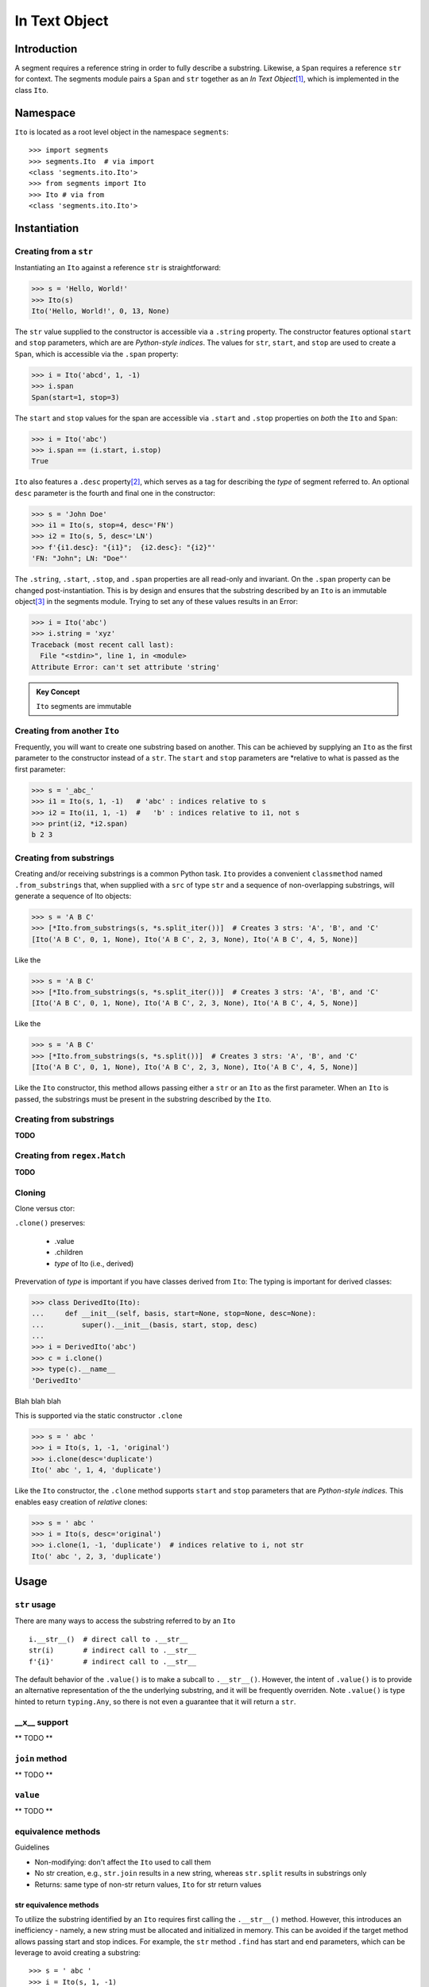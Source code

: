 ===============
 In Text Object
===============

Introduction
============

A segment requires a reference string in order to fully describe a substring.  Likewise, a ``Span`` requires a reference ``str`` for context.  The segments module pairs a ``Span`` and ``str`` together as an *In Text Object*\ [#]_, which is implemented in the class ``Ito``.

Namespace
=========

``Ito`` is located as a root level object in the namespace ``segments``::

 >>> import segments
 >>> segments.Ito  # via import
 <class 'segments.ito.Ito'>
 >>> from segments import Ito 
 >>> Ito # via from
 <class 'segments.ito.Ito'>

Instantiation
=============

Creating from a ``str``
~~~~~~~~~~~~~~~~~~~~~~~

Instantiating an ``Ito`` against a reference ``str`` is straightforward:

>>> s = 'Hello, World!'
>>> Ito(s)
Ito('Hello, World!', 0, 13, None)

The ``str`` value supplied to the constructor is accessible via a ``.string`` property.  The constructor features optional ``start`` and ``stop`` parameters, which are are *Python-style indices*.  The values for ``str``, ``start``, and ``stop`` are used to create a ``Span``, which is accessible via the ``.span`` property:

>>> i = Ito('abcd', 1, -1)
>>> i.span
Span(start=1, stop=3)

The ``start`` and ``stop`` values for the span are accessible via ``.start`` and ``.stop`` properties on *both* the ``Ito`` and ``Span``:

>>> i = Ito('abc')
>>> i.span == (i.start, i.stop)
True

``Ito`` also features a ``.desc`` property\ [#]_, which serves as a tag for describing the *type* of segment referred to.  An optional ``desc`` parameter is the fourth and final one in the constructor:

>>> s = 'John Doe'
>>> i1 = Ito(s, stop=4, desc='FN')
>>> i2 = Ito(s, 5, desc='LN')
>>> f'{i1.desc}: "{i1}";  {i2.desc}: "{i2}"'
'FN: "John"; LN: "Doe"'

The ``.string``, ``.start``, ``.stop``, and ``.span`` properties are all read-only and invariant.  On the ``.span`` property can be changed post-instantiation.  This is by design and ensures that the substring described by an ``Ito`` is an immutable object\ [#]_ in the segments module.  Trying to set any of these values results in an Error:

>>> i = Ito('abc')
>>> i.string = 'xyz'
Traceback (most recent call last):
  File "<stdin>", line 1, in <module>
Attribute Error: can't set attribute 'string'

.. admonition:: Key Concept

   ``Ito`` segments are immutable

Creating from another ``Ito``
~~~~~~~~~~~~~~~~~~~~~~~~~~~~~

Frequently, you will want to create one substring based on another.  This can be achieved by supplying an ``Ito`` as the first parameter to the constructor instead of a ``str``.  The ``start`` and ``stop`` parameters are *relative to what is passed as the first parameter:

>>> s = '_abc_'
>>> i1 = Ito(s, 1, -1)   # 'abc' : indices relative to s
>>> i2 = Ito(i1, 1, -1)  #   'b' : indices relative to i1, not s
>>> print(i2, *i2.span)
b 2 3

Creating from substrings
~~~~~~~~~~~~~~~~~~~~~~~~

Creating and/or receiving substrings is a common Python task.  ``Ito`` provides a convenient ``classmethod`` named ``.from_substrings`` that, when supplied with a ``src`` of type ``str`` and a sequence of non-overlapping substrings, will generate a sequence of Ito objects:

>>> s = 'A B C'
>>> [*Ito.from_substrings(s, *s.split_iter())]  # Creates 3 strs: 'A', 'B', and 'C'
[Ito('A B C', 0, 1, None), Ito('A B C', 2, 3, None), Ito('A B C', 4, 5, None)]

Like the

>>> s = 'A B C'
>>> [*Ito.from_substrings(s, *s.split_iter())]  # Creates 3 strs: 'A', 'B', and 'C'
[Ito('A B C', 0, 1, None), Ito('A B C', 2, 3, None), Ito('A B C', 4, 5, None)]

Like the

>>> s = 'A B C'
>>> [*Ito.from_substrings(s, *s.split())]  # Creates 3 strs: 'A', 'B', and 'C'
[Ito('A B C', 0, 1, None), Ito('A B C', 2, 3, None), Ito('A B C', 4, 5, None)]

Like the ``Ito`` constructor, this method allows passing either a ``str`` or an ``Ito`` as the first parameter.  When an ``Ito`` is passed, the substrings must be present in the substring described by the ``Ito``.




Creating from substrings
~~~~~~~~~~~~~~~~~~~~~~~~

**TODO**


Creating from ``regex.Match``
~~~~~~~~~~~~~~~~~~~~~~~~~~~~

**TODO**


Cloning
~~~~~~~

Clone versus ctor:

``.clone()`` preserves:

    * .value
    * .children
    * *type* of Ito (i.e., derived)

Prevervation of *type* is important if you have classes derived from ``Ito``:
The typing is important for derived classes:

>>> class DerivedIto(Ito):
...     def __init__(self, basis, start=None, stop=None, desc=None):
...         super().__init__(basis, start, stop, desc)
...
>>> i = DerivedIto('abc')
>>> c = i.clone()
>>> type(c).__name__
'DerivedIto'

Blah blah blah

This is supported via the static constructor ``.clone``

>>> s = ' abc '
>>> i = Ito(s, 1, -1, 'original')
>>> i.clone(desc='duplicate')
Ito(' abc ', 1, 4, 'duplicate')

Like the ``Ito`` constructor, the ``.clone`` method supports ``start`` and ``stop`` parameters that are *Python-style indices.*  This enables easy creation of *relative* clones:

>>> s = ' abc '
>>> i = Ito(s, desc='original')
>>> i.clone(1, -1, 'duplicate')  # indices relative to i, not str
Ito(' abc ', 2, 3, 'duplicate')


Usage
=====

``str`` usage
~~~~~~~~~~~~~

There are many ways to access the substring referred to by an ``Ito``\ ::

 i.__str__()  # direct call to .__str__
 str(i)       # indirect call to .__str__
 f'{i}'       # indirect call to .__str__
 

The default behavior of the ``.value()`` is to make a subcall to ``.__str__()``.  However, the intent of ``.value()`` is to provide an alternative representation of the the underlying substring, and it will be frequently overriden.  Note ``.value()`` is type hinted to return ``typing.Any``, so there is not even a guarantee that it will return a ``str``.

__x__ support
~~~~~~~~~~~~~
** TODO **


``join`` method
~~~~~~~~~~~~~~~~~~
** TODO **


``value`` 
~~~~~~~~~
** TODO **


equivalence methods
~~~~~~~~~~~~~~~~~~~

Guidelines

* Non-modifying: don't affect the ``Ito`` used to call them
* No str creation, e.g., ``str.join`` results in a new string, whereas ``str.split`` results in substrings only
* Returns: same type of non-str return values, ``Ito`` for str return values


str equivalence methods
""""""""""
To utilize the substring identified by an ``Ito`` requires first calling the ``.__str__()`` method.  However, this introduces an inefficiency - namely, a new string must be allocated and initialized in memory.  This can be avoided if the target method allows passing start and stop indices.  For example, the ``str`` method ``.find`` has start and end parameters, which can be leverage to avoid creating a substring::

>>> s = ' abc '
>>> i = Ito(s, 1, -1)
>>> str(i).find('b')  # Inefficient
1
>>> i.string.find('b', i.start, i.stop)  # Better
2

Although more efficient, the second approach is not desirable because a) it requires you to remember to pass in the indices and b) returns an offset from the start of the string, rather than the start of the substring.  Fortunately, ``Ito`` features built-in equivalence methods for all non-modifying ``str`` methods.  The methods:

* have the same name as their ``str`` counterpart, prefixed with ``str_``
* have identical parameters
* have return values that:

  * are identical if the ``str`` counterpart method returns a non-``str``
  * are ``Ito`` when the ``str`` counterpart method returns a ``str``
  
For example:

>>> i.str_find('b')
1

This method behaves as if you called ``find`` against the underlying substring, with a return value offset from the start of the substring, rather than the basis.


regex equivalence methods
""""""""""
** TODO **


``.children`` 
============

An ``Ito`` is fully hierarchical through its ``.parent`` and ``.children`` properties.  This allows an ``Ito`` to both represent a segment and act as a node within a graph\ [#]_.

.. admonition:: Key Concept

   Given a set of rules that identify segment lineages, an ``Ito`` hierarchy can be used as topologically complete data collection for all discovered segments.
   
   The ``.desc`` property allows for users to define the *type* of segment an ``Ito`` refers to.  For example, a set of NLP rules might create segments of type *paragraph*, *sentence*, *word*, etc.  Conversely, rules for XML segmentation have segments named *element*, *attribute*, *key*, *value*, etc.

.. admonition:: Key Concept

   Segment relevance is determined by both a) the location of ``Ito`` within its hierarchy and b) the .desc for the ``Ito``

An ``Ito`` is not an arbitray data collection.  Rather, it defines segments wihtin text and can have ancestors, siblings, and decendants.  This results in several implicit assumptions:

* Children are contained in their parent: The ``.span`` for a child ``Ito`` is contained within the ``.span`` of its ``.parent``
* Non-overlapping siblings: An ``Ito`` does not overlap any other ``Ito`` objects that share the same ``.parent``
* Ordered siblings: Siblings are ordered within their parent by their ``.span.start``; because they are non-overlapping, the ``.span.stop`` for an ``Ito`` will always be less than or equal to the ``.span.start`` of the subsequent sibling


.. [#] The name "In Test Object" is historical, and dates back to earlier projects I developed.  I've chosen to keep this name because "Ito" makes for a short, convenient type name.

.. [#] In earlier versions of the framework, this was named ``descriptor``.  Its usage, however, is frequent.  A ten-character long identifier, although perhaps more descriptive of intent, winds up for less readable and more verbose code.

.. [#] In Python, strings are also immutable.

.. [#] Because a child ``Ito`` must be equal to or contained by a parent ``Ito``, this is a *tree* graph.
